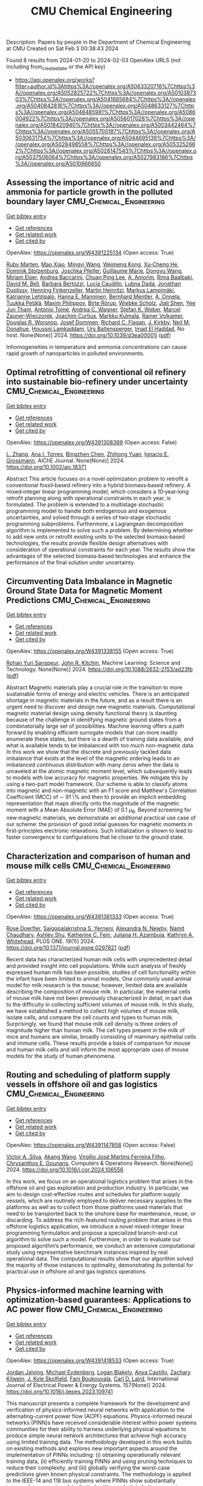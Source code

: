 #+filetags: CMU_Chemical_Engineering
#+TITLE: CMU Chemical Engineering
Description: Papers by people in the Department of Chemical Engineering at CMU
Created on Sat Feb  3 00:38:43 2024

Found 8 results from 2024-01-20 to 2024-02-03
OpenAlex URLS (not including from_created_date or the API key)
- [[https://api.openalex.org/works?filter=author.id%3Ahttps%3A//openalex.org/A5063320716%7Chttps%3A//openalex.org/A5052825722%7Chttps%3A//openalex.org/A5010387303%7Chttps%3A//openalex.org/A5041685684%7Chttps%3A//openalex.org/A5040842816%7Chttps%3A//openalex.org/A5048633127%7Chttps%3A//openalex.org/A5048485981%7Chttps%3A//openalex.org/A5086004922%7Chttps%3A//openalex.org/A5056017028%7Chttps%3A//openalex.org/A5018420940%7Chttps%3A//openalex.org/A5003442464%7Chttps%3A//openalex.org/A5055700187%7Chttps%3A//openalex.org/A5030631754%7Chttps%3A//openalex.org/A5044695139%7Chttps%3A//openalex.org/A5028498558%7Chttps%3A//openalex.org/A5053252662%7Chttps%3A//openalex.org/A5028147543%7Chttps%3A//openalex.org/A5037506064%7Chttps%3A//openalex.org/A5027983186%7Chttps%3A//openalex.org/A5010666650]]

** Assessing the importance of nitric acid and ammonia for particle growth in the polluted boundary layer  :CMU_Chemical_Engineering:
:PROPERTIES:
:ID: https://openalex.org/W4391225134
:TOPICS: Atmospheric Aerosols and their Impacts, Health Effects of Air Pollution, Impact of COVID-19 on Global Environment
:END:    
    
[[elisp:(doi-add-bibtex-entry "https://doi.org/10.1039/d3ea00001j")][Get bibtex entry]] 

- [[elisp:(progn (xref--push-markers (current-buffer) (point)) (oa--referenced-works "https://openalex.org/W4391225134"))][Get references]]
- [[elisp:(progn (xref--push-markers (current-buffer) (point)) (oa--related-works "https://openalex.org/W4391225134"))][Get related work]]
- [[elisp:(progn (xref--push-markers (current-buffer) (point)) (oa--cited-by-works "https://openalex.org/W4391225134"))][Get cited by]]

OpenAlex: https://openalex.org/W4391225134 (Open access: True)
    
[[https://openalex.org/A5076543442][Ruby Marten]], [[https://openalex.org/A5085897081][Mao Xiao]], [[https://openalex.org/A5083213632][Mingyi Wang]], [[https://openalex.org/A5046351966][Weimeng Kong]], [[https://openalex.org/A5043129752][Xu‐Cheng He]], [[https://openalex.org/A5063223340][Dominik Stolzenburg]], [[https://openalex.org/A5043381937][Joschka Pfeifer]], [[https://openalex.org/A5032794723][Guillaume Marie]], [[https://openalex.org/A5080825458][Dongyu Wang]], [[https://openalex.org/A5067113239][Miriam Elser]], [[https://openalex.org/A5083781753][Andrea Baccarini]], [[https://openalex.org/A5060127472][Chuan Ping Lee]], [[https://openalex.org/A5062064925][A. Amorim]], [[https://openalex.org/A5055362390][Rima Baalbaki]], [[https://openalex.org/A5049526503][David M. Bell]], [[https://openalex.org/A5048802141][Barbara Bertozzi]], [[https://openalex.org/A5079509898][Lucía Caudillo]], [[https://openalex.org/A5049539173][Lubna Dada]], [[https://openalex.org/A5088633919][Jonathan Duplissy]], [[https://openalex.org/A5081639490][Henning Finkenzeller]], [[https://openalex.org/A5037408007][Martin Heinritzi]], [[https://openalex.org/A5074631406][Markus Lampimäki]], [[https://openalex.org/A5019559780][Katrianne Lehtipalo]], [[https://openalex.org/A5022377744][Hanna E. Manninen]], [[https://openalex.org/A5090590782][Bernhard Mentler]], [[https://openalex.org/A5089192083][A. Onnela]], [[https://openalex.org/A5070326299][Tuukka Petäj̈ä]], [[https://openalex.org/A5090585494][Maxim Philippov]], [[https://openalex.org/A5022780485][Birte Rörup]], [[https://openalex.org/A5076482580][Wiebke Scholz]], [[https://openalex.org/A5049005695][Jiali Shen]], [[https://openalex.org/A5058887080][Yee Jun Tham]], [[https://openalex.org/A5021102823][António Tomé]], [[https://openalex.org/A5024532344][Andrea C. Wagner]], [[https://openalex.org/A5041814082][Stefan K. Weber]], [[https://openalex.org/A5017388605][Marcel Zauner-Wieczorek]], [[https://openalex.org/A5031780924][Joachim Curtius]], [[https://openalex.org/A5000471665][Markku Kulmala]], [[https://openalex.org/A5018521569][Rainer Volkamer]], [[https://openalex.org/A5026978286][Douglas R. Worsnop]], [[https://openalex.org/A5038983887][Josef Dommen]], [[https://openalex.org/A5012711441][Richard C. Flagan]], [[https://openalex.org/A5009274507][J. Kirkby]], [[https://openalex.org/A5041685684][Neil M. Donahue]], [[https://openalex.org/A5014138176][Houssni Lamkaddam]], [[https://openalex.org/A5044025292][Urs Baltensperger]], [[https://openalex.org/A5080319960][Imad El Haddad]], No host. None(None)] 2024. https://doi.org/10.1039/d3ea00001j  ([[https://pubs.rsc.org/en/content/articlepdf/2024/ea/d3ea00001j][pdf]])
     
Inhomogeneities in temperature and ammonia concentrations can cause rapid growth of nanoparticles in polluted environments.    

    

** Optimal retrofitting of conventional oil refinery into sustainable bio‐refinery under uncertainty  :CMU_Chemical_Engineering:
:PROPERTIES:
:ID: https://openalex.org/W4391308369
:TOPICS: Technologies for Biofuel Production from Biomass, State-of-the-Art in Process Optimization under Uncertainty, Technical Aspects of Biodiesel Production
:END:    
    
[[elisp:(doi-add-bibtex-entry "https://doi.org/10.1002/aic.18371")][Get bibtex entry]] 

- [[elisp:(progn (xref--push-markers (current-buffer) (point)) (oa--referenced-works "https://openalex.org/W4391308369"))][Get references]]
- [[elisp:(progn (xref--push-markers (current-buffer) (point)) (oa--related-works "https://openalex.org/W4391308369"))][Get related work]]
- [[elisp:(progn (xref--push-markers (current-buffer) (point)) (oa--cited-by-works "https://openalex.org/W4391308369"))][Get cited by]]

OpenAlex: https://openalex.org/W4391308369 (Open access: False)
    
[[https://openalex.org/A5081847658][L. Zhang]], [[https://openalex.org/A5027983186][Ana I. Torres]], [[https://openalex.org/A5032499618][Bingzhen Chen]], [[https://openalex.org/A5082928023][Zhihong Yuan]], [[https://openalex.org/A5056017028][Ignacio E. Grossmann]], AIChE Journal. None(None)] 2024. https://doi.org/10.1002/aic.18371 
     
Abstract This article focuses on a novel optimization problem to retrofit a conventional fossil‐based refinery into a hybrid biomass‐based refinery. A mixed‐integer linear programming model, which considers a 10‐year‐long retrofit planning along with operational constraints in each year, is formulated. The problem is extended to a multistage stochastic programming model to handle both endogenous and exogenous uncertainties, and solved through a series of two‐stage stochastic programming subproblems. Furthermore, a Lagrangean decomposition algorithm is implemented to solve such a problem. By determining whether to add new units or retrofit existing units to the selected biomass‐based technologies, the results provide flexible design alternatives with consideration of operational constraints for each year. The results show the advantages of the selected biomass‐based technologies and enhance the performance of the final solution under uncertainty.    

    

** Circumventing Data Imbalance in Magnetic Ground State Data for Magnetic Moment Predictions  :CMU_Chemical_Engineering:
:PROPERTIES:
:ID: https://openalex.org/W4391338155
:TOPICS: Accelerating Materials Innovation through Informatics, Natural Language Processing, Advancements in Density Functional Theory
:END:    
    
[[elisp:(doi-add-bibtex-entry "https://doi.org/10.1088/2632-2153/ad23fb")][Get bibtex entry]] 

- [[elisp:(progn (xref--push-markers (current-buffer) (point)) (oa--referenced-works "https://openalex.org/W4391338155"))][Get references]]
- [[elisp:(progn (xref--push-markers (current-buffer) (point)) (oa--related-works "https://openalex.org/W4391338155"))][Get related work]]
- [[elisp:(progn (xref--push-markers (current-buffer) (point)) (oa--cited-by-works "https://openalex.org/W4391338155"))][Get cited by]]

OpenAlex: https://openalex.org/W4391338155 (Open access: True)
    
[[https://openalex.org/A5071284998][Rohan Yuri Sanspeur]], [[https://openalex.org/A5003442464][John R. Kitchin]], Machine Learning: Science and Technology. None(None)] 2024. https://doi.org/10.1088/2632-2153/ad23fb  ([[https://iopscience.iop.org/article/10.1088/2632-2153/ad23fb/pdf][pdf]])
     
Abstract Magnetic materials play a crucial role in the transition to more sustainable forms of energy and electric vehicles. There is an anticipated shortage in magnetic materials in the future, and as a result there is an urgent need to discover and design new magnetic materials. Computational magnetic material design using density functional theory is daunting because of the challenge in identifying magnetic ground states from a combinatorially large set of possibilities. Machine learning offers a path forward by enabling efficient surrogate models that can more readily enumerate these states, but there is a dearth of training data available, and what is available tends to be imbalanced with too much non-magnetic data. In this work we show that the discrete and previously tackled data imbalance that exists at the level of the magnetic ordering leads to an imbalanced continuous distribution with many zeros when the data is unraveled at the atomic magnetic moment level, which subsequently leads to models with low accuracy for magnetic properties. We mitigate this by using a two-part model framework. Our scheme is able to classify atoms into magnetic and non-magnetic with an F1 score and Matthew's Correlation Coefficient (MCC) of $\sim$ 91 \% and then to provide an implicit embedding representation that maps directly onto the magnitude of the magnetic moment with a Mean Absolute Error (MAE) of 0.1 $\mu_{\text{B}}$. Beyond screening for new magnetic materials, we demonstrate an additional practical use case of our scheme: the provision of good initial guesses for magnetic moments in first-principles electronic relaxations. Such initialization is shown to lead to faster convergence to configurations that lie closer to the ground state.    

    

** Characterization and comparison of human and mouse milk cells  :CMU_Chemical_Engineering:
:PROPERTIES:
:ID: https://openalex.org/W4391381333
:TOPICS: Composition and Health Effects of Human Milk, Immunological Mechanisms in Pregnancy and Fetal-Maternal Interface, MicroRNA Regulation in Cancer and Development
:END:    
    
[[elisp:(doi-add-bibtex-entry "https://doi.org/10.1371/journal.pone.0297821")][Get bibtex entry]] 

- [[elisp:(progn (xref--push-markers (current-buffer) (point)) (oa--referenced-works "https://openalex.org/W4391381333"))][Get references]]
- [[elisp:(progn (xref--push-markers (current-buffer) (point)) (oa--related-works "https://openalex.org/W4391381333"))][Get related work]]
- [[elisp:(progn (xref--push-markers (current-buffer) (point)) (oa--cited-by-works "https://openalex.org/W4391381333"))][Get cited by]]

OpenAlex: https://openalex.org/W4391381333 (Open access: True)
    
[[https://openalex.org/A5050347382][Rose Doerfler]], [[https://openalex.org/A5075263409][Saigopalakrishna S. Yerneni]], [[https://openalex.org/A5080909957][Alexandra N. Newby]], [[https://openalex.org/A5073121497][Namit Chaudhary]], [[https://openalex.org/A5080914057][Ashley Shu]], [[https://openalex.org/A5087199847][Katherine C. Fein]], [[https://openalex.org/A5040413965][Juliana H. Azambuja]], [[https://openalex.org/A5010666650][Kathryn A. Whitehead]], PLOS ONE. 19(1)] 2024. https://doi.org/10.1371/journal.pone.0297821  ([[https://journals.plos.org/plosone/article/file?id=10.1371/journal.pone.0297821&type=printable][pdf]])
     
Recent data has characterized human milk cells with unprecedented detail and provided insight into cell populations. While such analysis of freshly expressed human milk has been possible, studies of cell functionality within the infant have been limited to animal models. One commonly used animal model for milk research is the mouse; however, limited data are available describing the composition of mouse milk. In particular, the maternal cells of mouse milk have not been previously characterized in detail, in part due to the difficulty in collecting sufficient volumes of mouse milk. In this study, we have established a method to collect high volumes of mouse milk, isolate cells, and compare the cell counts and types to human milk. Surprisingly, we found that mouse milk cell density is three orders of magnitude higher than human milk. The cell types present in the milk of mice and humans are similar, broadly consisting of mammary epithelial cells and immune cells. These results provide a basis of comparison for mouse and human milk cells and will inform the most appropriate uses of mouse models for the study of human phenomena.    

    

** Routing and scheduling of platform supply vessels in offshore oil and gas logistics  :CMU_Chemical_Engineering:
:PROPERTIES:
:ID: https://openalex.org/W4391147858
:TOPICS: Vehicle Routing Problem and Variants, Optimization of Container Terminal Operations and Logistics, Optimization of Cutting and Packing Problems
:END:    
    
[[elisp:(doi-add-bibtex-entry "https://doi.org/10.1016/j.cor.2024.106556")][Get bibtex entry]] 

- [[elisp:(progn (xref--push-markers (current-buffer) (point)) (oa--referenced-works "https://openalex.org/W4391147858"))][Get references]]
- [[elisp:(progn (xref--push-markers (current-buffer) (point)) (oa--related-works "https://openalex.org/W4391147858"))][Get related work]]
- [[elisp:(progn (xref--push-markers (current-buffer) (point)) (oa--cited-by-works "https://openalex.org/W4391147858"))][Get cited by]]

OpenAlex: https://openalex.org/W4391147858 (Open access: False)
    
[[https://openalex.org/A5000328818][Victor A. Silva]], [[https://openalex.org/A5048285644][Akang Wang]], [[https://openalex.org/A5066953689][Virgílio José Martins Ferreira Filho]], [[https://openalex.org/A5048485981][Chrysanthos E. Gounaris]], Computers & Operations Research. None(None)] 2024. https://doi.org/10.1016/j.cor.2024.106556 
     
In this work, we focus on an operational logistics problem that arises in the offshore oil and gas exploration and production industry. In particular, we aim to design cost-effective routes and schedules for platform supply vessels, which are routinely employed to deliver necessary supplies to the platforms as well as to collect from those platforms used materials that need to be transported back to the onshore base for maintenance, reuse, or discarding. To address the rich-featured routing problem that arises in this offshore logistics application, we introduce a novel mixed-integer linear programming formulation and propose a specialized branch-and-cut algorithm to solve such a model. Furthermore, in order to evaluate our proposed algorithm’s performance, we conduct an extensive computational study using representative benchmark instances inspired by real operational data. The computational results show that our algorithm solved the majority of those instances to optimality, demonstrating its potential for practical use in offshore oil and gas logistics operations.    

    

** Physics-informed machine learning with optimization-based guarantees: Applications to AC power flow  :CMU_Chemical_Engineering:
:PROPERTIES:
:ID: https://openalex.org/W4391418533
:TOPICS: Physics-Informed Neural Networks for Scientific Computing, Power System Stability and Control Analysis, Real-Time Simulation Technologies for Power Systems
:END:    
    
[[elisp:(doi-add-bibtex-entry "https://doi.org/10.1016/j.ijepes.2023.109741")][Get bibtex entry]] 

- [[elisp:(progn (xref--push-markers (current-buffer) (point)) (oa--referenced-works "https://openalex.org/W4391418533"))][Get references]]
- [[elisp:(progn (xref--push-markers (current-buffer) (point)) (oa--related-works "https://openalex.org/W4391418533"))][Get related work]]
- [[elisp:(progn (xref--push-markers (current-buffer) (point)) (oa--cited-by-works "https://openalex.org/W4391418533"))][Get cited by]]

OpenAlex: https://openalex.org/W4391418533 (Open access: True)
    
[[https://openalex.org/A5029553393][Jordan Jalving]], [[https://openalex.org/A5061248955][Michael Eydenberg]], [[https://openalex.org/A5017102691][Logan Blakely]], [[https://openalex.org/A5007259749][Anya Castillo]], [[https://openalex.org/A5078112906][Zachary Kilwein]], [[https://openalex.org/A5077996853][J. Kyle Skolfield]], [[https://openalex.org/A5075167781][Fani Boukouvala]], [[https://openalex.org/A5030631754][Carl D. Laird]], International Journal of Electrical Power & Energy Systems. 157(None)] 2024. https://doi.org/10.1016/j.ijepes.2023.109741 
     
This manuscript presents a complete framework for the development and verification of physics-informed neural networks with application to the alternating-current power flow (ACPF) equations. Physics-informed neural networks (PINN)s have received considerable interest within power systems communities for their ability to harness underlying physical equations to produce simple neural network architectures that achieve high accuracy using limited training data. The methodology developed in this work builds on existing methods and explores new important aspects around the implementation of PINNs including: (i) obtaining operationally relevant training data, (ii) efficiently training PINNs and using pruning techniques to reduce their complexity, and (iii) globally verifying the worst-case predictions given known physical constraints. The methodology is applied to the IEEE-14 and 118 bus systems where PINNs show substantially improved accuracy in a data-limited setting and attain better guarantees with respect to worst-case predictions.    

    

** Does Kaizen Programming need a physic-informed mechanism to improve the search?  :CMU_Chemical_Engineering:
:PROPERTIES:
:ID: https://openalex.org/W4391249853
:TOPICS: Game Artificial Intelligence Research, Swarm Intelligence Optimization Algorithms
:END:    
    
[[elisp:(doi-add-bibtex-entry "https://doi.org/10.1109/la-cci58595.2023.10409360")][Get bibtex entry]] 

- [[elisp:(progn (xref--push-markers (current-buffer) (point)) (oa--referenced-works "https://openalex.org/W4391249853"))][Get references]]
- [[elisp:(progn (xref--push-markers (current-buffer) (point)) (oa--related-works "https://openalex.org/W4391249853"))][Get related work]]
- [[elisp:(progn (xref--push-markers (current-buffer) (point)) (oa--cited-by-works "https://openalex.org/W4391249853"))][Get cited by]]

OpenAlex: https://openalex.org/W4391249853 (Open access: False)
    
[[https://openalex.org/A5073891151][Jimena Ferreira]], [[https://openalex.org/A5027983186][Ana I. Torres]], [[https://openalex.org/A5091770128][Martín Pedemonte]], No host. None(None)] 2023. https://doi.org/10.1109/la-cci58595.2023.10409360 
     
In recent years, the study of physics-informed machine learning has increased. Works that use information about the shape or some characteristic of the expected function, have been used with genetic programming and neural networks. In those studies, it was found that including information about the expected model makes the resulting models better.Motivated by these studies, the goal of this work is the evaluation of the inclusion of information about the shape of the function in Kaizen Programming using a penalty function. In order to answer if the inclusion of this information in the search results in better models. In order to answer that we worked with 13 benchmark functions. The functions have between 2 and 9 input variables, and all have different types of shapes.We found that there is no significant difference in the performance of the models obtained using plain Kazan Programming and the shape-constrained approach.    

    

** Pyomo v6.2  :CMU_Chemical_Engineering:
:PROPERTIES:
:ID: https://openalex.org/W4391048254
:TOPICS: Classification and Treatment of Vascular Anomalies
:END:    
    
[[elisp:(doi-add-bibtex-entry "https://doi.org/10.11578/dc.20221016.1")][Get bibtex entry]] 

- [[elisp:(progn (xref--push-markers (current-buffer) (point)) (oa--referenced-works "https://openalex.org/W4391048254"))][Get references]]
- [[elisp:(progn (xref--push-markers (current-buffer) (point)) (oa--related-works "https://openalex.org/W4391048254"))][Get related work]]
- [[elisp:(progn (xref--push-markers (current-buffer) (point)) (oa--cited-by-works "https://openalex.org/W4391048254"))][Get cited by]]

OpenAlex: https://openalex.org/W4391048254 (Open access: False)
    
[[https://openalex.org/A5071131174][David L. Woodruff]], [[https://openalex.org/A5066371313][Gabe Hackebeil]], [[https://openalex.org/A5030631754][Carl D. Laird]], [[https://openalex.org/A5071938321][Bethany L. Nicholson]], [[https://openalex.org/A5021830817][William E. Hart]], [[https://openalex.org/A5047681120][John Daniel Siirola]], [[https://openalex.org/A5027375769][Jean‐Paul Watson]], OSTI OAI (U.S. Department of Energy Office of Scientific and Technical Information). None(None)] 2022. https://doi.org/10.11578/dc.20221016.1 
     
No abstract    

    
